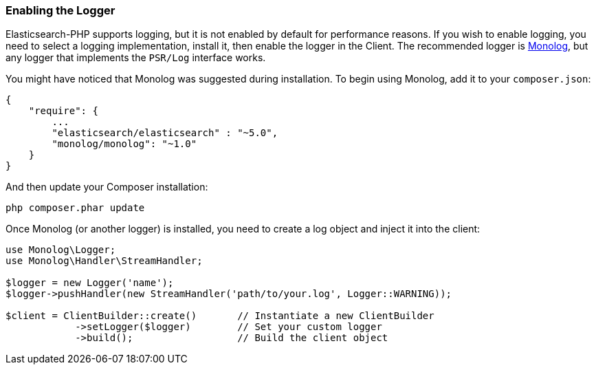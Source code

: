 [[enabling_logger]]
=== Enabling the Logger

Elasticsearch-PHP supports logging, but it is not enabled by default for 
performance reasons. If you wish to enable logging, you need to select a logging 
implementation, install it, then enable the logger in the Client. The 
recommended logger is https://github.com/Seldaek/monolog[Monolog], but any 
logger that implements the `PSR/Log` interface works.

You might have noticed that Monolog was suggested during installation. To begin 
using Monolog, add it to your `composer.json`:

[source,json]
----------------------------
{
    "require": {
        ...
        "elasticsearch/elasticsearch" : "~5.0",
        "monolog/monolog": "~1.0"
    }
}
----------------------------

And then update your Composer installation:

[source,shell]
----------------------------
php composer.phar update
----------------------------

Once Monolog (or another logger) is installed, you need to create a log object 
and inject it into the client:

[source,php]
----
use Monolog\Logger;
use Monolog\Handler\StreamHandler;

$logger = new Logger('name');
$logger->pushHandler(new StreamHandler('path/to/your.log', Logger::WARNING));

$client = ClientBuilder::create()       // Instantiate a new ClientBuilder
            ->setLogger($logger)        // Set your custom logger
            ->build();                  // Build the client object
----